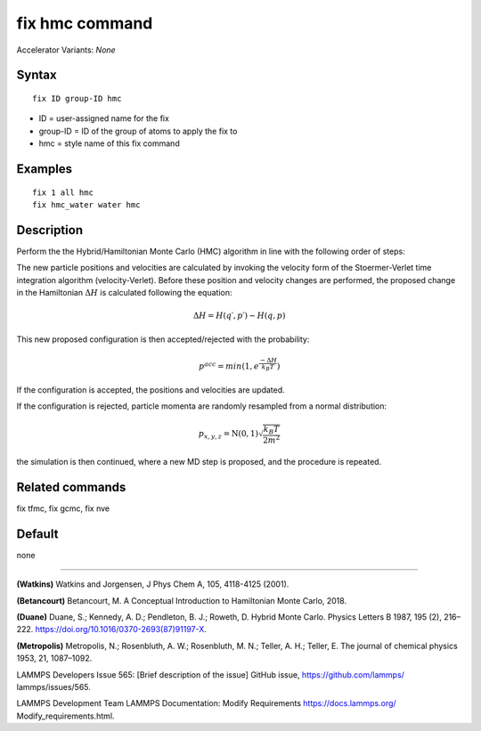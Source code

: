 fix hmc command
==============================

Accelerator Variants: *None*

Syntax
""""""
::

   fix ID group-ID hmc

* ID = user-assigned name for the fix
* group-ID = ID of the group of atoms to apply the fix to
* hmc = style name of this fix command

Examples
""""""""

::

   fix 1 all hmc
   fix hmc_water water hmc

Description
"""""""""""
Perform the the Hybrid/Hamiltonian Monte Carlo (HMC) algorithm in line with the following order of steps:

The new particle positions and velocities are calculated by invoking the velocity form of the Stoermer-Verlet time integration algorithm (velocity-Verlet).
Before these position and velocity changes are performed, the proposed change in the Hamiltonian
:math:`\Delta{H}`
is calculated following the equation:

.. math::

   \Delta{H} = H(q′,p′) - H(q,p)


This new proposed configuration is then accepted/rejected with the probability:

.. math::

   p^{acc} = min(1,e^{\frac{-\Delta{H}}{k_B T}})

If the configuration is accepted, the positions and velocities are updated.

If the configuration is rejected, particle momenta are randomly resampled from a normal distribution:

.. math::

   p_{x,y,z} = \textbf{N}(0,1) \sqrt{\frac{k_B T}{2 m^2}}

the simulation is then continued, where a new MD step is proposed, and the procedure is repeated.

Related commands
""""""""""""""""

fix tfmc, fix gcmc, fix nve

Default
"""""""

none

----------

**(Watkins)** Watkins and Jorgensen, J Phys Chem A, 105, 4118-4125 (2001).

**(Betancourt)** Betancourt, M. A Conceptual Introduction to Hamiltonian Monte Carlo, 2018.

**(Duane)** Duane, S.; Kennedy, A. D.; Pendleton, B. J.; Roweth, D. Hybrid Monte Carlo. Physics Letters B 1987, 195 (2), 216–222. https://doi.org/10.1016/0370-2693(87)91197-X.

**(Metropolis)** Metropolis, N.; Rosenbluth, A. W.; Rosenbluth, M. N.; Teller, A. H.; Teller, E. The journal of chemical physics
1953, 21, 1087–1092.

LAMMPS Developers Issue 565: [Brief description of the issue] GitHub issue, https://github.com/lammps/
lammps/issues/565.

LAMMPS Development Team LAMMPS Documentation: Modify Requirements https://docs.lammps.org/
Modify_requirements.html.

